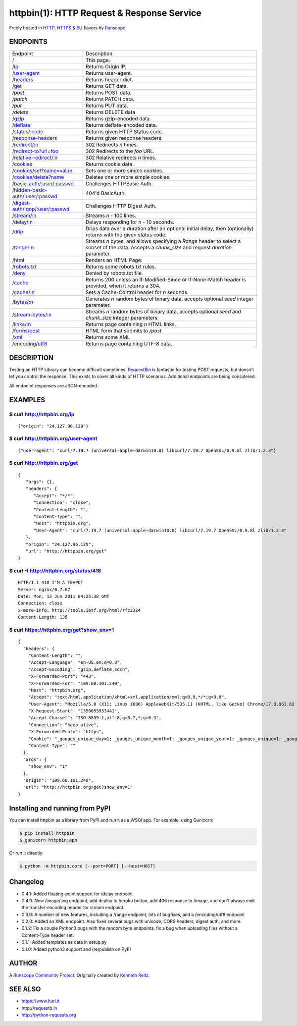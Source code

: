 httpbin(1): HTTP Request & Response Service
===========================================

Freely hosted in `HTTP <http://httpbin.org>`__,
`HTTPS <https://httpbin.org>`__ & `EU <http://eu.httpbin.org/>`__
flavors by `Runscope <https://www.runscope.com/>`__

|Deploy|_

.. |Deploy| image:: https://www.herokucdn.com/deploy/button.svg
.. _Deploy: https://heroku.com/deploy?template=https://github.com/runscope/httpbin

|Build Status|

ENDPOINTS
---------

======================================   ==================================================================================================================
Endpoint                                 Description
--------------------------------------   ------------------------------------------------------------------------------------------------------------------
`/`_                                     This page.
`/ip`_                                   Returns Origin IP.
`/user-agent`_                           Returns user-agent.
`/headers`_                              Returns header dict.
`/get`_                                  Returns GET data.
`/post`                                  Returns POST data.
`/patch`                                 Returns PATCH data.
`/put`                                   Returns PUT data.
`/delete`                                Returns DELETE data
`/gzip`_                                 Returns gzip-encoded data.
`/deflate`_                              Returns deflate-encoded data.
`/status/:code`_                         Returns given HTTP Status code.
`/response-headers`_                     Returns given response headers.
`/redirect/:n`_                          302 Redirects *n* times.
`/redirect-to?url=foo`_                  302 Redirects to the *foo* URL.
`/relative-redirect/:n`_                 302 Relative redirects *n* times.
`/cookies`_                              Returns cookie data.
`/cookies/set?name=value`_               Sets one or more simple cookies.
`/cookies/delete?name`_                  Deletes one or more simple cookies.
`/basic-auth/:user/:passwd`_             Challenges HTTPBasic Auth.
`/hidden-basic-auth/:user/:passwd`_      404'd BasicAuth.
`/digest-auth/:qop/:user/:passwd`_       Challenges HTTP Digest Auth.
`/stream/:n`_                            Streams *n* - 100 lines.
`/delay/:n`_                             Delays responding for *n* - 10 seconds.
`/drip`_                                 Drips data over a duration after an optional initial delay, then (optionally) returns with the given status code.
`/range/:n`_                             Streams *n* bytes, and allows specifying a *Range* header to select a subset of the data. Accepts a *chunk\_size* and request *duration* parameter.
`/html`_                                 Renders an HTML Page.
`/robots.txt`_                           Returns some robots.txt rules.
`/deny`_                                 Denied by robots.txt file.
`/cache`_                                Returns 200 unless an If-Modified-Since or If-None-Match header is provided, when it returns a 304.
`/cache/:n`_                             Sets a Cache-Control header for *n* seconds.
`/bytes/:n`_                             Generates *n* random bytes of binary data, accepts optional *seed* integer parameter.
`/stream-bytes/:n`_                      Streams *n* random bytes of binary data, accepts optional *seed* and *chunk\_size* integer parameters.
`/links/:n`_                             Returns page containing *n* HTML links.
`/forms/post`_                           HTML form that submits to */post*
`/xml`_                                  Returns some XML
`/encoding/utf8`_                        Returns page containing UTF-8 data.
======================================   ==================================================================================================================

.. _/user-agent: http://httpbin.org/user-agent
.. _/headers: http://httpbin.org/headers
.. _/get: http://httpbin.org/get
.. _/: http://httpbin.org/
.. _/ip: http://httpbin.org/ip
.. _/gzip: http://httpbin.org/gzip
.. _/deflate: http://httpbin.org/deflate
.. _/status/:code: http://httpbin.org/status/418
.. _/response-headers: http://httpbin.org/response-headers?Content-Type=text/plain;%20charset=UTF-8&Server=httpbin
.. _/redirect/:n: http://httpbin.org/redirect/6
.. _/redirect-to?url=foo: http://httpbin.org/redirect-to?url=http://example.com/
.. _/relative-redirect/:n: http://httpbin.org/relative-redirect/6
.. _/cookies: http://httpbin.org/cookies
.. _/cookies/set?name=value: http://httpbin.org/cookies/set?k1=v1&k2=v2
.. _/cookies/delete?name: http://httpbin.org/cookies/delete?k1&k2
.. _/basic-auth/:user/:passwd: http://httpbin.org/basic-auth/user/passwd
.. _/hidden-basic-auth/:user/:passwd: http://httpbin.org/hidden-basic-auth/user/passwd
.. _/digest-auth/:qop/:user/:passwd: http://httpbin.org/digest-auth/auth/user/passwd
.. _/stream/:n: http://httpbin.org/stream/20
.. _/delay/:n: http://httpbin.org/delay/3
.. _/drip: http://httpbin.org/drip?numbytes=5&duration=5&code=200
.. _/range/:n: http://httpbin.org/range/1024
.. _/html: http://httpbin.org/html
.. _/robots.txt: http://httpbin.org/robots.txt
.. _/deny: http://httpbin.org/deny
.. _/cache: http://httpbin.org/cache
.. _/cache/:n: http://httpbin.org/cache/60
.. _/bytes/:n: http://httpbin.org/bytes/1024
.. _/stream-bytes/:n: http://httpbin.org/stream-bytes/1024
.. _/links/:n: http://httpbin.org/links/10
.. _/forms/post: http://httpbin.org/forms/post
.. _/xml: http://httpbin.org/xml
.. _/encoding/utf8: http://httpbin.org/encoding/utf8


DESCRIPTION
-----------

Testing an HTTP Library can become difficult sometimes.
`RequestBin <http://requestb.in>`__ is fantastic for testing POST
requests, but doesn't let you control the response. This exists to cover
all kinds of HTTP scenarios. Additional endpoints are being considered.

All endpoint responses are JSON-encoded.

EXAMPLES
--------

$ curl http://httpbin.org/ip
~~~~~~~~~~~~~~~~~~~~~~~~~~~~

::

    {"origin": "24.127.96.129"}

$ curl http://httpbin.org/user-agent
~~~~~~~~~~~~~~~~~~~~~~~~~~~~~~~~~~~~

::

    {"user-agent": "curl/7.19.7 (universal-apple-darwin10.0) libcurl/7.19.7 OpenSSL/0.9.8l zlib/1.2.3"}

$ curl http://httpbin.org/get
~~~~~~~~~~~~~~~~~~~~~~~~~~~~~

::

    {
       "args": {},
       "headers": {
          "Accept": "*/*",
          "Connection": "close",
          "Content-Length": "",
          "Content-Type": "",
          "Host": "httpbin.org",
          "User-Agent": "curl/7.19.7 (universal-apple-darwin10.0) libcurl/7.19.7 OpenSSL/0.9.8l zlib/1.2.3"
       },
       "origin": "24.127.96.129",
       "url": "http://httpbin.org/get"
    }

$ curl -I http://httpbin.org/status/418
~~~~~~~~~~~~~~~~~~~~~~~~~~~~~~~~~~~~~~~

::

    HTTP/1.1 418 I'M A TEAPOT
    Server: nginx/0.7.67
    Date: Mon, 13 Jun 2011 04:25:38 GMT
    Connection: close
    x-more-info: http://tools.ietf.org/html/rfc2324
    Content-Length: 135

$ curl https://httpbin.org/get?show\_env=1
~~~~~~~~~~~~~~~~~~~~~~~~~~~~~~~~~~~~~~~~~~

::

    {
      "headers": {
        "Content-Length": "",
        "Accept-Language": "en-US,en;q=0.8",
        "Accept-Encoding": "gzip,deflate,sdch",
        "X-Forwarded-Port": "443",
        "X-Forwarded-For": "109.60.101.240",
        "Host": "httpbin.org",
        "Accept": "text/html,application/xhtml+xml,application/xml;q=0.9,*/*;q=0.8",
        "User-Agent": "Mozilla/5.0 (X11; Linux i686) AppleWebKit/535.11 (KHTML, like Gecko) Chrome/17.0.963.83 Safari/535.11",
        "X-Request-Start": "1350053933441",
        "Accept-Charset": "ISO-8859-1,utf-8;q=0.7,*;q=0.3",
        "Connection": "keep-alive",
        "X-Forwarded-Proto": "https",
        "Cookie": "_gauges_unique_day=1; _gauges_unique_month=1; _gauges_unique_year=1; _gauges_unique=1; _gauges_unique_hour=1",
        "Content-Type": ""
      },
      "args": {
        "show_env": "1"
      },
      "origin": "109.60.101.240",
      "url": "http://httpbin.org/get?show_env=1"
    }

Installing and running from PyPI
--------------------------------

You can install httpbin as a library from PyPI and run it as a WSGI app.
For example, using Gunicorn:

.. code:: bash

    $ pip install httpbin
    $ gunicorn httpbin:app

Or run it directly:

.. code:: bash

    $ python -m httpbin.core [--port=PORT] [--host=HOST]

Changelog
---------
-  0.4.1: Added floating-point support for /delay endpoint
-  0.4.0: New /image/svg endpoint, add deploy to heroku button, add 406 response to /image, and don't always emit the transfer-encoding header for stream endpoint.
-  0.3.0: A number of new features, including a /range endpoint, lots of
   bugfixes, and a /encoding/utf8 endpoint
-  0.2.0: Added an XML endpoint. Also fixes several bugs with unicode,
   CORS headers, digest auth, and more.
-  0.1.2: Fix a couple Python3 bugs with the random byte endpoints, fix
   a bug when uploading files without a Content-Type header set.
-  0.1.1: Added templates as data in setup.py
-  0.1.0: Added python3 support and (re)publish on PyPI

AUTHOR
------

A `Runscope Community Project <https://www.runscope.com/community>`__.
Originally created by `Kenneth Reitz <http://kennethreitz.com/>`__.

SEE ALSO
--------

- https://www.hurl.it
- http://requestb.in
- http://python-requests.org

.. |Build Status| image:: https://travis-ci.org/Runscope/httpbin.svg
   :target: https://travis-ci.org/Runscope/httpbin
